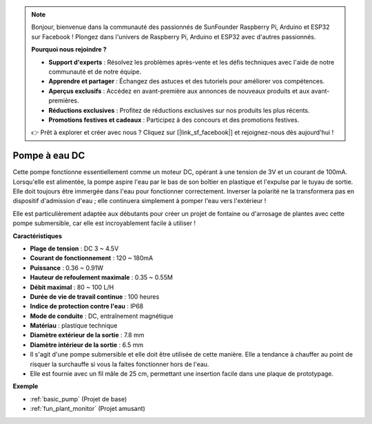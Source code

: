 .. note::

    Bonjour, bienvenue dans la communauté des passionnés de SunFounder Raspberry Pi, Arduino et ESP32 sur Facebook ! Plongez dans l'univers de Raspberry Pi, Arduino et ESP32 avec d'autres passionnés.

    **Pourquoi nous rejoindre ?**

    - **Support d'experts** : Résolvez les problèmes après-vente et les défis techniques avec l'aide de notre communauté et de notre équipe.
    - **Apprendre et partager** : Échangez des astuces et des tutoriels pour améliorer vos compétences.
    - **Aperçus exclusifs** : Accédez en avant-première aux annonces de nouveaux produits et aux avant-premières.
    - **Réductions exclusives** : Profitez de réductions exclusives sur nos produits les plus récents.
    - **Promotions festives et cadeaux** : Participez à des concours et des promotions festives.

    👉 Prêt à explorer et créer avec nous ? Cliquez sur [|link_sf_facebook|] et rejoignez-nous dès aujourd'hui !

.. _cpn_pump:

Pompe à eau DC
====================

.. image:: img/pump.png
    :width: 40%

Cette pompe fonctionne essentiellement comme un moteur DC, opérant à une tension de 3V et un courant de 100mA. Lorsqu'elle est alimentée, la pompe aspire l'eau par le bas de son boîtier en plastique et l'expulse par le tuyau de sortie. Elle doit toujours être immergée dans l'eau pour fonctionner correctement. Inverser la polarité ne la transformera pas en dispositif d'admission d'eau ; elle continuera simplement à pomper l'eau vers l'extérieur !

Elle est particulièrement adaptée aux débutants pour créer un projet de fontaine ou d'arrosage de plantes avec cette pompe submersible, car elle est incroyablement facile à utiliser !

**Caractéristiques**

* **Plage de tension** : DC 3 ~ 4.5V
* **Courant de fonctionnement** : 120 ~ 180mA
* **Puissance** : 0.36 ~ 0.91W
* **Hauteur de refoulement maximale** : 0.35 ~ 0.55M
* **Débit maximal** : 80 ~ 100 L/H
* **Durée de vie de travail continue** : 100 heures
* **Indice de protection contre l'eau** : IP68
* **Mode de conduite** : DC, entraînement magnétique
* **Matériau** : plastique technique
* **Diamètre extérieur de la sortie** : 7.8 mm
* **Diamètre intérieur de la sortie** : 6.5 mm
* Il s'agit d'une pompe submersible et elle doit être utilisée de cette manière. Elle a tendance à chauffer au point de risquer la surchauffe si vous la faites fonctionner hors de l'eau.
* Elle est fournie avec un fil mâle de 25 cm, permettant une insertion facile dans une plaque de prototypage.

**Exemple**

* :ref:`basic_pump` (Projet de base)
* :ref:`fun_plant_monitor` (Projet amusant)
